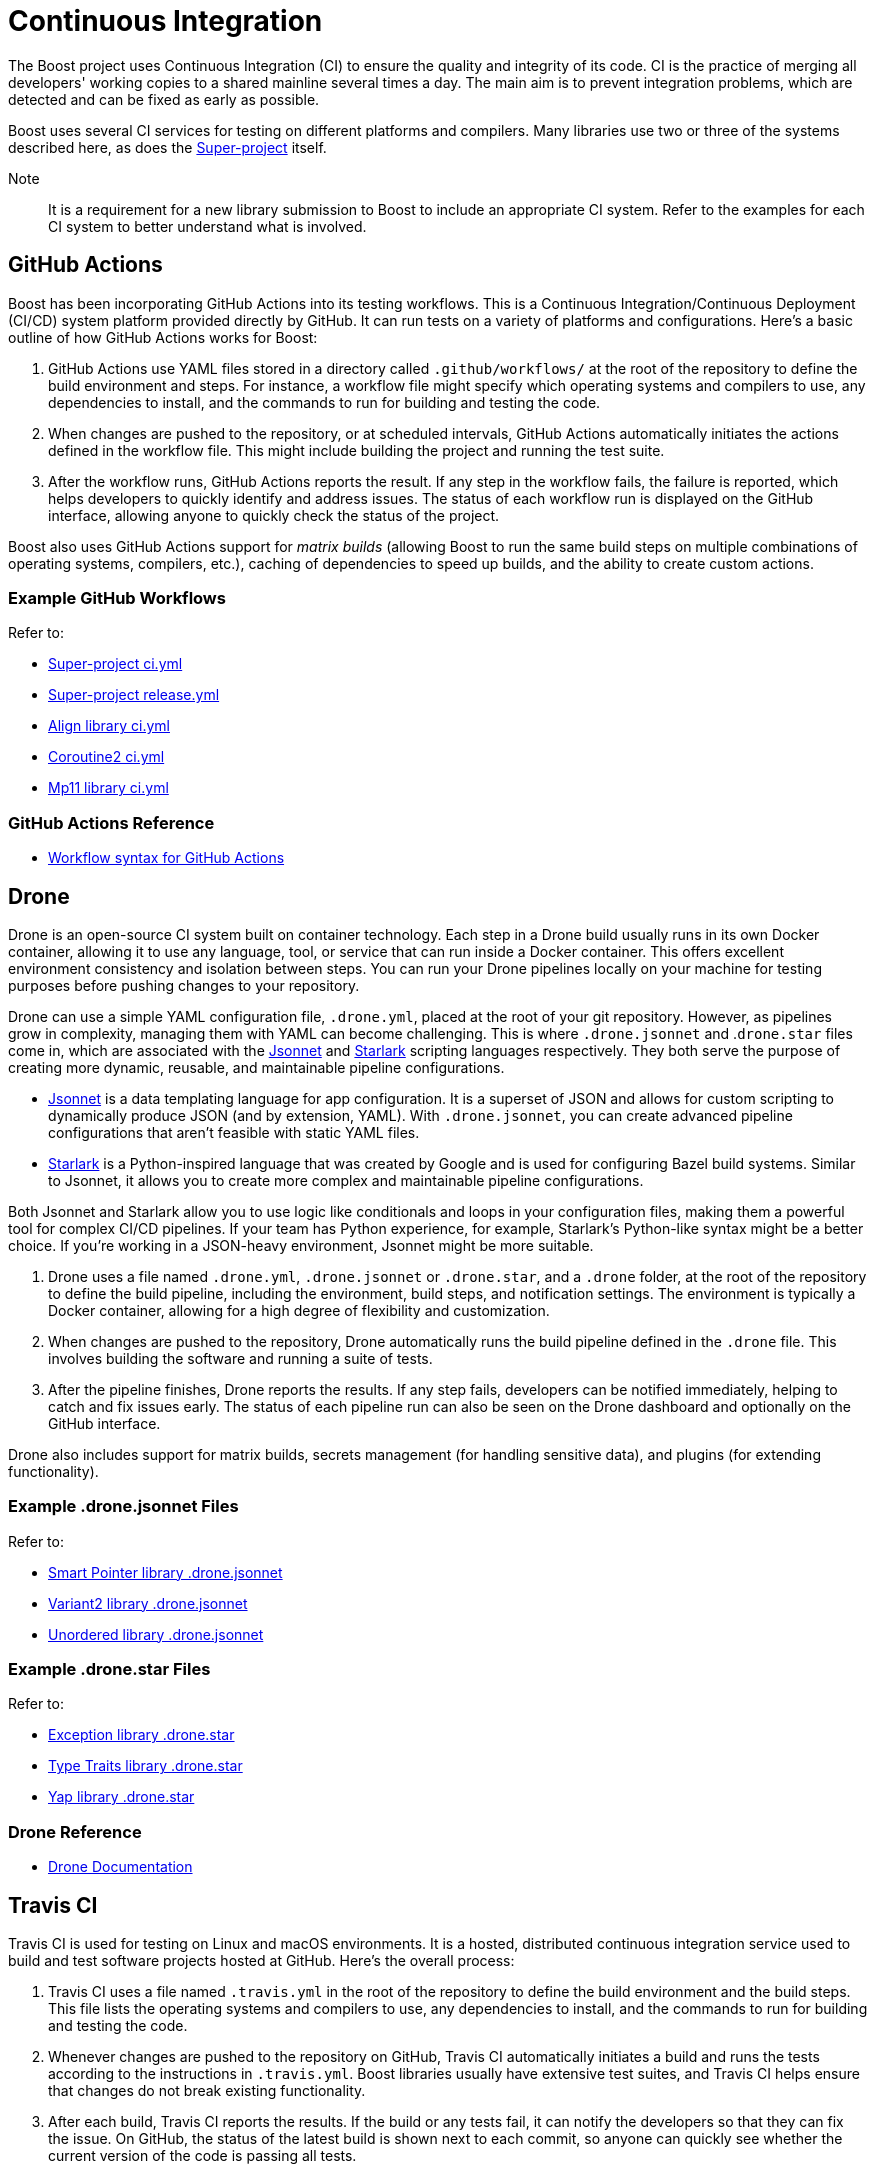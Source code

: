 = Continuous Integration

The Boost project uses Continuous Integration (CI) to ensure the quality and integrity of its code. CI is the practice of merging all developers' working copies to a shared mainline several times a day. The main aim is to prevent integration problems, which are detected and can be fixed as early as possible.

Boost uses several CI services for testing on different platforms and compilers. Many libraries use two or three of the systems described here, as does the https://github.com/boostorg/boost/tree/master[Super-project] itself.

Note:: It is a requirement for a new library submission to Boost to include an appropriate CI system. Refer to the examples for each CI system to better understand what is involved.

== GitHub Actions

Boost has been incorporating GitHub Actions into its testing workflows. This is a Continuous Integration/Continuous Deployment (CI/CD) system platform provided directly by GitHub. It can run tests on a variety of platforms and configurations. Here's a basic outline of how GitHub Actions works for Boost:

. GitHub Actions use YAML files stored in a directory called `.github/workflows/` at the root of the repository to define the build environment and steps. For instance, a workflow file might specify which operating systems and compilers to use, any dependencies to install, and the commands to run for building and testing the code.

. When changes are pushed to the repository, or at scheduled intervals, GitHub Actions automatically initiates the actions defined in the workflow file. This might include building the project and running the test suite.

. After the workflow runs, GitHub Actions reports the result. If any step in the workflow fails, the failure is reported, which helps developers to quickly identify and address issues. The status of each workflow run is displayed on the GitHub interface, allowing anyone to quickly check the status of the project.

Boost also uses GitHub Actions support for _matrix builds_ (allowing Boost to run the same build steps on multiple combinations of operating systems, compilers, etc.), caching of dependencies to speed up builds, and the ability to create custom actions.

=== Example GitHub Workflows

Refer to:

* https://github.com/boostorg/boost/blob/master/.github/workflows/ci.yml[Super-project ci.yml]
* https://github.com/boostorg/boost/blob/master/.github/workflows/release.yml[Super-project release.yml]
* https://github.com/boostorg/align/blob/5ad7df63cd792fbdb801d600b93cad1a432f0151/.github/workflows/ci.yml[Align library ci.yml]
* https://github.com/boostorg/coroutine2/blob/d7e1c1c4abcf8c1e90097279e485edea0b253a80/.github/workflows/ci.yml[Coroutine2 ci.yml]
* https://github.com/boostorg/mp11/blob/ef7608b463298b881bc82eae4f45a4385ed74fca/.github/workflows/ci.yml[Mp11 library ci.yml]

=== GitHub Actions Reference

* https://docs.github.com/en/actions/using-workflows/workflow-syntax-for-github-actions[Workflow syntax for GitHub Actions]

== Drone

Drone is an open-source CI system built on container technology. Each step in a Drone build usually runs in its own Docker container, allowing it to use any language, tool, or service that can run inside a Docker container. This offers excellent environment consistency and isolation between steps. You can run your Drone pipelines locally on your machine for testing purposes before pushing changes to your repository.

Drone can use a simple YAML configuration file, `.drone.yml`, placed at the root of your git repository. However, as pipelines grow in complexity, managing them with YAML can become challenging. This is where `.drone.jsonnet` and .`drone.star` files come in, which are associated with the https://jsonnet.org/[Jsonnet] and https://github.com/bazelbuild/starlark[Starlark] scripting languages respectively. They both serve the purpose of creating more dynamic, reusable, and maintainable pipeline configurations.

* https://jsonnet.org/[Jsonnet] is a data templating language for app configuration. It is a superset of JSON and allows for custom scripting to dynamically produce JSON (and by extension, YAML). With `.drone.jsonnet`, you can create advanced pipeline configurations that aren't feasible with static YAML files.

* https://github.com/bazelbuild/starlark[Starlark] is a Python-inspired language that was created by Google and is used for configuring Bazel build systems. Similar to Jsonnet, it allows you to create more complex and maintainable pipeline configurations.

Both Jsonnet and Starlark allow you to use logic like conditionals and loops in your configuration files, making them a powerful tool for complex CI/CD pipelines. If your team has Python experience, for example, Starlark's Python-like syntax might be a better choice. If you're working in a JSON-heavy environment, Jsonnet might be more suitable.

. Drone uses a file named `.drone.yml`, `.drone.jsonnet` or `.drone.star`, and a `.drone` folder, at the root of the repository to define the build pipeline, including the environment, build steps, and notification settings. The environment is typically a Docker container, allowing for a high degree of flexibility and customization.

. When changes are pushed to the repository, Drone automatically runs the build pipeline defined in the `.drone` file. This  involves building the software and running a suite of tests.

. After the pipeline finishes, Drone reports the results. If any step fails, developers can be notified immediately, helping to catch and fix issues early. The status of each pipeline run can also be seen on the Drone dashboard and optionally on the GitHub interface.

Drone also includes support for matrix builds, secrets management (for handling sensitive data), and plugins (for extending functionality).

=== Example .drone.jsonnet Files

Refer to:

* https://github.com/boostorg/smart_ptr/blob/13be03abf880cdb616d0597c38880f53f1b415b8/.drone.jsonnet[Smart Pointer library .drone.jsonnet]

* https://github.com/boostorg/variant2/blob/e2546b70ca04d4263f7a5917815506e488b6920f/.drone.jsonnet[Variant2 library .drone.jsonnet]

* https://github.com/boostorg/unordered/blob/9a7d1d336aaa73ad8e5f7c07bdb81b2e793f8d93/.drone.jsonnet[Unordered library .drone.jsonnet]

=== Example .drone.star Files

Refer to:

* https://github.com/boostorg/exception/blob/b039b4ea18ef752d0c1684b3f715ce493b778060/.drone.star[Exception library .drone.star]

* https://github.com/boostorg/type_traits/blob/89f5011b4a79d91e42735670e39f72cb25c86c72/.drone.star[Type Traits library .drone.star]

* https://github.com/boostorg/yap/blob/ae49bf2744586e6bd6c0cedff4500a58a4386860/.drone.star[Yap library .drone.star]

=== Drone Reference

* https://docs.drone.io/[Drone Documentation]


== Travis CI

Travis CI is used for testing on Linux and macOS environments. It is a hosted, distributed continuous integration service used to build and test software projects hosted at GitHub. Here's the overall process:

. Travis CI uses a file named `.travis.yml` in the root of the repository to define the build environment and the build steps. This file lists the operating systems and compilers to use, any dependencies to install, and the commands to run for building and testing the code.

. Whenever changes are pushed to the repository on GitHub, Travis CI automatically initiates a build and runs the tests according to the instructions in `.travis.yml`. Boost libraries usually have extensive test suites, and Travis CI helps ensure that changes do not break existing functionality.

. After each build, Travis CI reports the results. If the build or any tests fail, it can notify the developers so that they can fix the issue. On GitHub, the status of the latest build is shown next to each commit, so anyone can quickly see whether the current version of the code is passing all tests.

Boost also uses Travis CI's features for more complex workflows, using the matrix feature to test code with multiple versions of compilers or dependencies, and uses stages to structure their build pipeline into phases like *build*, *test*, and *deploy*.

=== Example .travis.yml Files

Refer to:

* https://github.com/boostorg/boost/blob/master/.travis.yml[Super-project .travis.yml]
* https://github.com/boostorg/coroutine2/blob/d7e1c1c4abcf8c1e90097279e485edea0b253a80/.travis.yml[Coroutine2 library .travis.yml]
* https://github.com/boostorg/fiber/blob/2cb72f5dcefdeffbb36636234e6ccb36282f8ae3/.travis.yml[Fiber library .travis.yml]
* https://github.com/boostorg/iostreams/blob/5fe4de84f863964f7573be1146f524886146a5d3/.travis.yml[IOStreams library .travis.yml]

=== Travis CI Reference

* https://docs.travis-ci.com/user/for-beginners/[Travis CI Core Concepts]

== AppVeyor

AppVeyor is used for testing on Windows. It is a continuous integration service which can be configured to build projects for various systems, including MSVC, MinGW, and Cygwin. The overall process is:

. AppVeyor uses a file named `appveyor.yml` in the root of the repository to define the build environment and the steps for building and testing. This file describes which Windows images to use, any dependencies that need to be installed, and the commands to run for building and testing the code.

. When changes are pushed to the GitHub repository, AppVeyor automatically initiates a build and runs the tests according to the instructions in `appveyor.yml`. The goal of this is to catch and fix any failures or issues that occur in the Windows environment.

. After each build, AppVeyor reports the result. If the build or any tests fail, it notifies the developers, allowing them to address the issues. The status of the latest build can also be seen on GitHub, providing an at-a-glance view of the code's health.

AppVeyor also supports parallel testing, a build cache to speed up builds, and the ability to deploy built artifacts.

=== Example appveyor.yml Files

Refer to:

* https://github.com/boostorg/boost/blob/master/appveyor.yml[Super-project appveyor.yml]
* https://github.com/boostorg/beast/blob/c316c6bd3571991aeac65f0fc35fca9067bc7906/appveyor.yml[Beast library appveyor.yml]
* https://github.com/boostorg/iostreams/blob/5fe4de84f863964f7573be1146f524886146a5d3/appveyor.yml[IOStreams library appveyor.yml]
* https://github.com/boostorg/mp11/blob/ef7608b463298b881bc82eae4f45a4385ed74fca/appveyor.yml[Mp11 library appveyor.yml]

=== Appveyor Reference

* https://www.appveyor.com/docs/[Welcome to Appveyor]


== CircleCI

CircleCI is a CI/CD platform that supports a wide range of languages, tools, and services, making it flexible for different testing requirements. It is less commonly used than <<Travis CI>> or <<AppVeyor>>, but is used by the Super-project and a few libraries.

. CircleCI uses a file named `config.yml` stored in a directory called `.circleci` at the root of the repository. This file defines the build environment and steps, such as which <<Docker>> images to use, dependencies to install, and the commands for building and testing.

. Upon changes being pushed to the repository or on a schedule, CircleCI automatically executes the instructions in the `config.yml` file. This usually includes building the project and running the test suite.

. After the workflow completes, CircleCI reports the results. If any part of the workflow fails, developers are notified, which allows them to address the issues swiftly. The status of the workflow run is visible on the GitHub interface, providing at-a-glance insights into the project's health.

CircleCI also supports parallel testing, caching of dependencies, and matrix builds.

=== Example config.yml Files

Refer to:

* https://github.com/boostorg/boost/blob/master/.circleci/config.yml[Super-project config.yml]
* https://github.com/boostorg/beast/blob/c316c6bd3571991aeac65f0fc35fca9067bc7906/.circleci/config.yml[Beast library config.yml]
* https://github.com/boostorg/geometry/blob/2ec9d65d1294edb97157b564726fdf56b6ac562f/.circleci/config.yml[Geometry library config.yml]
* https://github.com/boostorg/multiprecision/blob/380aae3c28c646ea2ca1b42156d83732295082d7/.circleci/config.yml[Multiprecision library config.yml]

=== CircleCI Reference

* https://circleci.com/developer[Welcome to CircleCI]


== Other CI Systems

Other CI systems can be implemented by library developers. For example, https://learn.microsoft.com/en-us/azure/devops/pipelines/?view=azure-devops[Azure Pipelines] is a cloud service provided by Microsoft to automatically build, test, and deploy applications.

== Test with Popular Compilers

Your CI test matrix should include one or more of the most popular compilers for each supported OS.

=== Windows

* https://visualstudio.microsoft.com/downloads/[Microsoft Visual C++] (MSVC): This is Microsoft's own compiler that comes with Visual Studio. It has excellent support for Windows-specific development and great debugging tools.

* https://sourceforge.net/projects/mingw/[MinGW - Minimalist GNU for Windows]: MinGW includes a port of the GCC (GNU Compiler Collection), which includes a pass:[C++] compiler. It's useful for open-source projects and cross-platform development.

* https://clang.llvm.org/[Clang]: Clang is a compiler front end for the C, pass:[C++], and Objective-C programming languages. It uses LLVM as its back end and has been part of the LLVM release cycle since LLVM 2.6.

=== Linux

* https://gcc.gnu.org/[GCC, the GNU Compiler Collection]: GCC is one of the most popular compilers for Linux. It supports multiple programming languages but is most often used as a pass:[C++] compiler. It's open-source and is the default compiler on most Linux distributions.

* https://clang.llvm.org/[Clang]: Clang, part of the LLVM project, is a pass:[C++] compiler that provides a number of advantages over GCC, such as faster compile times and improved performance. It's also known for providing more understandable compile errors.

* https://www.intel.com/content/www/us/en/developer/articles/news/intel-c-compiler-classic-2021-2-1-release.html[Intel Compiler]: While not as common for general use as GCC or Clang, the Intel pass:[C++] Compiler can produce highly optimized code, especially for parallel computation and vector operations. It's often used in high-performance computing scenarios.

=== MacOS

* Clang is the default compiler for macOS and is provided with https://developer.apple.com/xcode/resources/[Xcode], Apple's integrated development environment. It's known for providing more understandable compile errors and faster compile times compared to GCC.

* https://gcc.gnu.org/[GCC, the GNU Compiler Collection]: While not the default, GCC can also be used on macOS. It's typically installed via a package manager like Homebrew. However, it's worth noting that when you install GCC on a Mac, the default "gcc" command often still points to Clang for compatibility reasons, so you might need to use a version-specific command like "gcc-9" to use the real GCC.

* https://www.intel.com/content/www/us/en/developer/articles/news/intel-c-compiler-classic-2021-2-1-release.html[Intel Compiler]: The Intel pass:[C++] Compiler is also available on macOS and can produce highly optimized code, especially for parallel computation and vector operations. Like on Linux, it's often used in high-performance computing scenarios.

== Sanitize your Code

Consider using a code sanitizer to check for some of the more mundane, but nevertheless real, bugs and inefficiencies in your library.

All the tools listed have different strengths and are useful in different scenarios, so you might want to use several of them in combination.

=== Valgrind

For Linux based systems, https://valgrind.org/docs/manual/quick-start.html[Valgrind] is an open-source software tool suite that helps in debugging memory management and threading bugs, and profiling programs. It is often used to detect memory leaks and uninitialised memory blocks in pass:[C++] programs, among other things.

Here's how you can set it up for your project:

. Depending on your OS, the command will differ. For Ubuntu or Debian, you can use:
+
[source,txt]
----
sudo apt-get install valgrind
----
+
For CentOS or Fedora, you can use:
+
[source,txt]
----
sudo yum install valgrind
----

. After Valgrind is installed, you can use it to run your program. Here's an example:
+
[source,txt]
----
valgrind --leak-check=yes ./your_program
----
+
The `--leak-check=yes` option tells Valgrind to perform memory leak checks. Your program runs as usual, but with Valgrind checking its memory usage in the background.

Setting up Valgrind in a CI environment depends on your CI system and might look something like this:

. In your CI configuration file, such as .travis.yml for <<Travis CI>>, or .github/workflows/workflow.yml for <<GitHub Actions>>, you would add a step to install Valgrind in your build environment.

. Next, in your script steps, instead of running your test executable directly, you'd use Valgrind to run it. This will generate a report of any memory issues detected by Valgrind.

NOTE:: Valgrind can significantly slow down your program, so it might not be suitable for all CI use cases, especially for large projects or tests that need to run quickly.

=== AddressSanitizer

https://learn.microsoft.com/en-us/cpp/sanitizers/asan?view=msvc-170[AddressSanitizer (ASan)] is a fast memory error detector built into LLVM/Clang, gcc and other compilers. As such, it works on Windows, Linux, and MacOS. It can detect out-of-bounds accesses to heap, stack, and globals, use-after-free and use-after-return bugs, and other memory-related errors. AddressSanitizer is generally faster than Valgrind and can be used in continuous integration without significantly slowing down the test suite.

The AddressSanitizer suite also includes:

* UndefinedBehaviorSanitizer (UBSan), which is a runtime undefined behavior detector that can catch misaligned or null pointers, integer overflows, and invalid bit shifts.

* MemorySanitizer (MSan) detects uninitialized reads. This tool is similar to Valgrind, but it's generally faster and can catch some bugs that Valgrind might miss.

* ThreadSanitizer (TSan) detects data races. It's available in Clang and gcc.

* LeakSanitizer (LSan) is a memory leak detector. It's integrated into AddressSanitizer, but there's also a standalone version that can be used with other tools.

=== Cppcheck

http://cppcheck.net/[Cppcheck], versions of which also run on Windows, Linux, and MacOS, is a static analysis tool for pass:[C++] code. It doesn't require the code to be executed, so it can catch bugs at compile-time that might be missed at runtime. It can check for memory leaks, null pointer dereferences, syntax errors, and other issues.

== Improve CI Performance

This section provides some insight into how you might use precompiled headers (PCHs), https://ccache.dev/[CCache], or https://docs.docker.com/get-docker/[Docker] to reduce continuous integration times.

=== Precompiled Headers

Precompiled headers can help reduce build times by precompiling certain parts of your codebase that are unlikely to change between builds, such as header files from libraries you're using or project-wide header files. Here's a basic example of how to set it up in a CMake project:

[source, txt]
----
# In your CMakeLists.txt
target_precompile_headers(your_project PRIVATE pch.h)
----

Then, in `pch.h`, you'd include headers that are used throughout your project and don't change often. Note that the usage of precompiled headers is highly dependent on the build system you're using (CMake, Meson, etc.) and the compiler.

=== CCache

https://ccache.dev/[CCache] is a compiler cache. It speeds up recompilation of pass:[C++] code by caching previous compilations and reusing them when the same compilation is done again.

Here's a simple example of how to use it in a CI environment:

. In your CI configuration file, add a step to install CCache. This will depend on the specific OS you're using in your CI environment. For Ubuntu or Debian, you can use:
+
[source,txt]
----
sudo apt-get install ccache
----

. You'll need to prepend ccache to your compiler commands to use the cache. In a CMake-based project, you might do something like this in your CI configuration file:
+
[source,txt]
----
export CXX="ccache g++" CC="ccache gcc"
cmake ..
make
----

. You may want to adjust cache settings depending on your project's needs. For instance, you might set `max_size` to control the maximum size of the cache:
+
[source,txt]
----
ccache --max-size=2G
----
+
Or set sloppiness to control what aspects of the build can vary while still using the cache:
+
[source,txt]
----
ccache --set-config=sloppiness=pch_defines,time_macros
----

=== Docker

https://docs.docker.com/get-docker/[Docker] can be used to potentially reduce CI times, but it's important to understand that Docker isn't inherently a performance-boosting tool. Rather, it provides consistency and isolation for your applications, which indirectly may lead to improved CI times. Here are some ways Docker can help:

* Docker helps maintain consistent environments across the development and testing life cycle. It eliminates the "it works on my machine" problem by packaging the application along with its entire environment into a container. This can reduce the time spent resolving environmental issues and bugs.

* Docker uses layer caching. If you have a Dockerfile that first installs dependencies and then adds your code, Docker will cache the dependencies layer. In subsequent builds, as long as the dependencies don't change, Docker can reuse the cached layer, speeding up the build process.

* Docker allows for easy parallelization of tests. Each test can run in its own container, isolated from the others, and potentially on its own host machine. This can significantly reduce the time it takes to run a large test suite.

* Docker images with pre-installed dependencies can be built and pushed to a Docker registry. These images can then be pulled and used during the CI process, saving time on environment setup.

However, it's worth noting that using Docker can also _add_ overhead to your CI process. Building Docker images and setting up containers can take time, particularly if not managed efficiently. It's important to leverage Docker's layer caching and use efficient Dockerfile strategies to ensure you're not unnecessarily slowing down your CI process.

Docker is often used in conjunction with <<CircleCI>>.

== See Also

* xref:version-control.adoc[]

* xref:testing/writing-tests.adoc[]